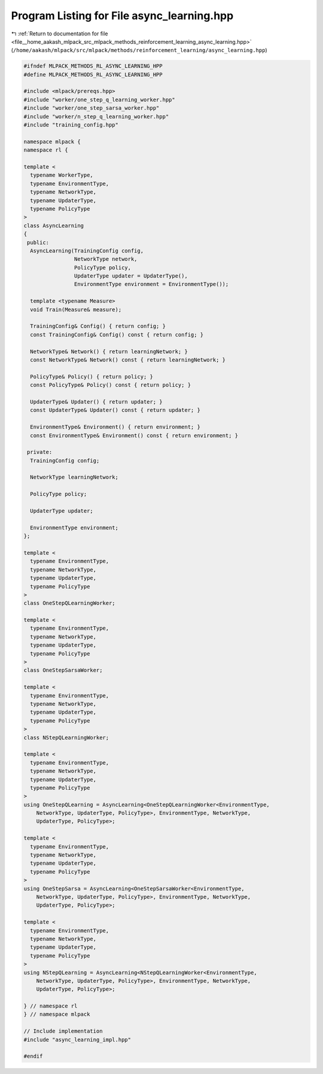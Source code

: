 
.. _program_listing_file__home_aakash_mlpack_src_mlpack_methods_reinforcement_learning_async_learning.hpp:

Program Listing for File async_learning.hpp
===========================================

|exhale_lsh| :ref:`Return to documentation for file <file__home_aakash_mlpack_src_mlpack_methods_reinforcement_learning_async_learning.hpp>` (``/home/aakash/mlpack/src/mlpack/methods/reinforcement_learning/async_learning.hpp``)

.. |exhale_lsh| unicode:: U+021B0 .. UPWARDS ARROW WITH TIP LEFTWARDS

.. code-block:: cpp

   
   #ifndef MLPACK_METHODS_RL_ASYNC_LEARNING_HPP
   #define MLPACK_METHODS_RL_ASYNC_LEARNING_HPP
   
   #include <mlpack/prereqs.hpp>
   #include "worker/one_step_q_learning_worker.hpp"
   #include "worker/one_step_sarsa_worker.hpp"
   #include "worker/n_step_q_learning_worker.hpp"
   #include "training_config.hpp"
   
   namespace mlpack {
   namespace rl {
   
   template <
     typename WorkerType,
     typename EnvironmentType,
     typename NetworkType,
     typename UpdaterType,
     typename PolicyType
   >
   class AsyncLearning
   {
    public:
     AsyncLearning(TrainingConfig config,
                   NetworkType network,
                   PolicyType policy,
                   UpdaterType updater = UpdaterType(),
                   EnvironmentType environment = EnvironmentType());
   
     template <typename Measure>
     void Train(Measure& measure);
   
     TrainingConfig& Config() { return config; }
     const TrainingConfig& Config() const { return config; }
   
     NetworkType& Network() { return learningNetwork; }
     const NetworkType& Network() const { return learningNetwork; }
   
     PolicyType& Policy() { return policy; }
     const PolicyType& Policy() const { return policy; }
   
     UpdaterType& Updater() { return updater; }
     const UpdaterType& Updater() const { return updater; }
   
     EnvironmentType& Environment() { return environment; }
     const EnvironmentType& Environment() const { return environment; }
   
    private:
     TrainingConfig config;
   
     NetworkType learningNetwork;
   
     PolicyType policy;
   
     UpdaterType updater;
   
     EnvironmentType environment;
   };
   
   template <
     typename EnvironmentType,
     typename NetworkType,
     typename UpdaterType,
     typename PolicyType
   >
   class OneStepQLearningWorker;
   
   template <
     typename EnvironmentType,
     typename NetworkType,
     typename UpdaterType,
     typename PolicyType
   >
   class OneStepSarsaWorker;
   
   template <
     typename EnvironmentType,
     typename NetworkType,
     typename UpdaterType,
     typename PolicyType
   >
   class NStepQLearningWorker;
   
   template <
     typename EnvironmentType,
     typename NetworkType,
     typename UpdaterType,
     typename PolicyType
   >
   using OneStepQLearning = AsyncLearning<OneStepQLearningWorker<EnvironmentType,
       NetworkType, UpdaterType, PolicyType>, EnvironmentType, NetworkType,
       UpdaterType, PolicyType>;
   
   template <
     typename EnvironmentType,
     typename NetworkType,
     typename UpdaterType,
     typename PolicyType
   >
   using OneStepSarsa = AsyncLearning<OneStepSarsaWorker<EnvironmentType,
       NetworkType, UpdaterType, PolicyType>, EnvironmentType, NetworkType,
       UpdaterType, PolicyType>;
   
   template <
     typename EnvironmentType,
     typename NetworkType,
     typename UpdaterType,
     typename PolicyType
   >
   using NStepQLearning = AsyncLearning<NStepQLearningWorker<EnvironmentType,
       NetworkType, UpdaterType, PolicyType>, EnvironmentType, NetworkType,
       UpdaterType, PolicyType>;
   
   } // namespace rl
   } // namespace mlpack
   
   // Include implementation
   #include "async_learning_impl.hpp"
   
   #endif

